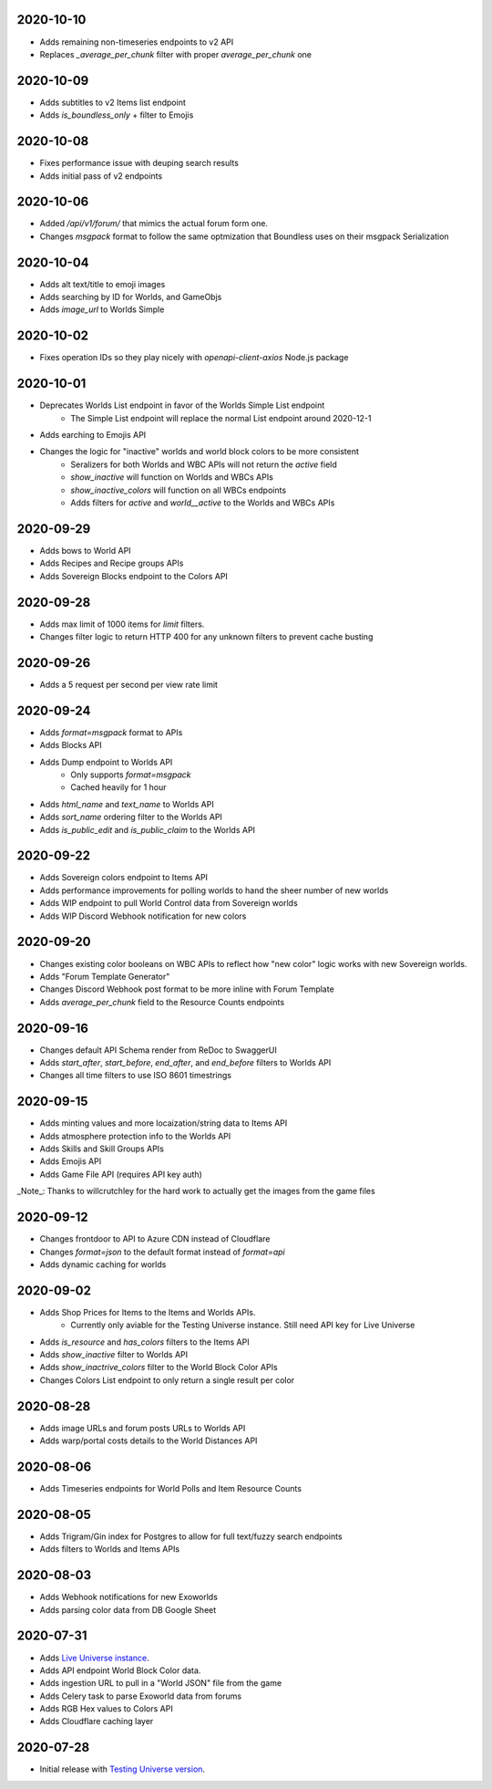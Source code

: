 2020-10-10
----------

* Adds remaining non-timeseries endpoints to v2 API
* Replaces `_average_per_chunk` filter with proper `average_per_chunk` one

2020-10-09
----------

* Adds subtitles to v2 Items list endpoint
* Adds `is_boundless_only` + filter to Emojis

2020-10-08
----------

* Fixes performance issue with deuping search results
* Adds initial pass of v2 endpoints

2020-10-06
----------

* Added `/api/v1/forum/` that mimics the actual forum form one.
* Changes `msgpack` format to follow the same optmization that Boundless uses on their msgpack Serialization

2020-10-04
----------

* Adds alt text/title to emoji images
* Adds searching by ID for Worlds, and GameObjs
* Adds `image_url` to Worlds Simple

2020-10-02
----------

* Fixes operation IDs so they play nicely with `openapi-client-axios` Node.js package

2020-10-01
----------

* Deprecates Worlds List endpoint in favor of the Worlds Simple List endpoint
    * The Simple List endpoint will replace the normal List endpoint around 2020-12-1
* Adds earching to Emojis API
* Changes the logic for "inactive" worlds and world block colors to be more consistent
    * Seralizers for both Worlds and WBC APIs will not return the `active` field
    * `show_inactive` will function on Worlds and WBCs APIs
    * `show_inactive_colors` will function on all WBCs endpoints
    * Adds filters for `active` and `world__active` to the Worlds and WBCs APIs

2020-09-29
----------

* Adds bows to World API
* Adds Recipes and Recipe groups APIs
* Adds Sovereign Blocks endpoint to the Colors API

2020-09-28
----------

* Adds max limit of 1000 items for `limit` filters.
* Changes filter logic to return HTTP 400 for any unknown filters to prevent cache busting

2020-09-26
----------

* Adds a 5 request per second per view rate limit

2020-09-24
----------

* Adds `format=msgpack` format to APIs
* Adds Blocks API
* Adds Dump endpoint to Worlds API
    * Only supports `format=msgpack`
    * Cached heavily for 1 hour
* Adds `html_name` and `text_name` to Worlds API
* Adds `sort_name` ordering filter to the Worlds API
* Adds `is_public_edit` and `is_public_claim` to the Worlds API

2020-09-22
----------

* Adds Sovereign colors endpoint to Items API
* Adds performance improvements for polling worlds to hand the sheer number of new worlds
* Adds WIP endpoint to pull World Control data from Sovereign worlds
* Adds WIP Discord Webhook notification for new colors


2020-09-20
----------

* Changes existing color booleans on WBC APIs to reflect how "new color" logic works with new Sovereign worlds.
* Adds "Forum Template Generator"
* Changes Discord Webhook post format to be more inline with Forum Template
* Adds `average_per_chunk` field to the Resource Counts endpoints

2020-09-16
----------

* Changes default API Schema render from ReDoc to SwaggerUI
* Adds `start_after`, `start_before`, `end_after`, and `end_before` filters to Worlds API
* Changes all time filters to use ISO 8601 timestrings

2020-09-15
----------

* Adds minting values and more locaization/string data to Items API
* Adds atmosphere protection info to the Worlds API
* Adds Skills and Skill Groups APIs
* Adds Emojis API
* Adds Game File API (requires API key auth)

_Note_: Thanks to willcrutchley for the hard work to actually get the images from the game files

2020-09-12
----------

* Changes frontdoor to API to Azure CDN instead of Cloudflare
* Changes `format=json` to the default format instead of `format=api`
* Adds dynamic caching for worlds


2020-09-02
----------

* Adds Shop Prices for Items to the Items and Worlds APIs.
    * Currently only aviable for the Testing Universe instance. Still need API key for Live Universe
* Adds `is_resource` and `has_colors` filters to the Items API
* Adds `show_inactive` filter to Worlds API
* Adds `show_inactrive_colors` filter to the World Block Color APIs
* Changes Colors List endpoint to only return a single result per color

2020-08-28
----------

* Adds image URLs and forum posts URLs to Worlds API
* Adds warp/portal costs details to the World Distances API

2020-08-06
----------

* Adds Timeseries endpoints for World Polls and Item Resource Counts

2020-08-05
----------

* Adds Trigram/Gin index for Postgres to allow for full text/fuzzy search endpoints
* Adds filters to Worlds and Items APIs

2020-08-03
----------

* Adds Webhook notifications for new Exoworlds
* Adds parsing color data from DB Google Sheet

2020-07-31
----------

* Adds `Live Universe instance <https://api.boundlexx.app>`_.
* Adds API endpoint World Block Color data.
* Adds ingestion URL to pull in a "World JSON" file from the game
* Adds Celery task to parse Exoworld data from forums
* Adds RGB Hex values to Colors API
* Adds Cloudflare caching layer


2020-07-28
----------

* Initial release with `Testing Universe version <https://testing.boundlexx.app>`_.
